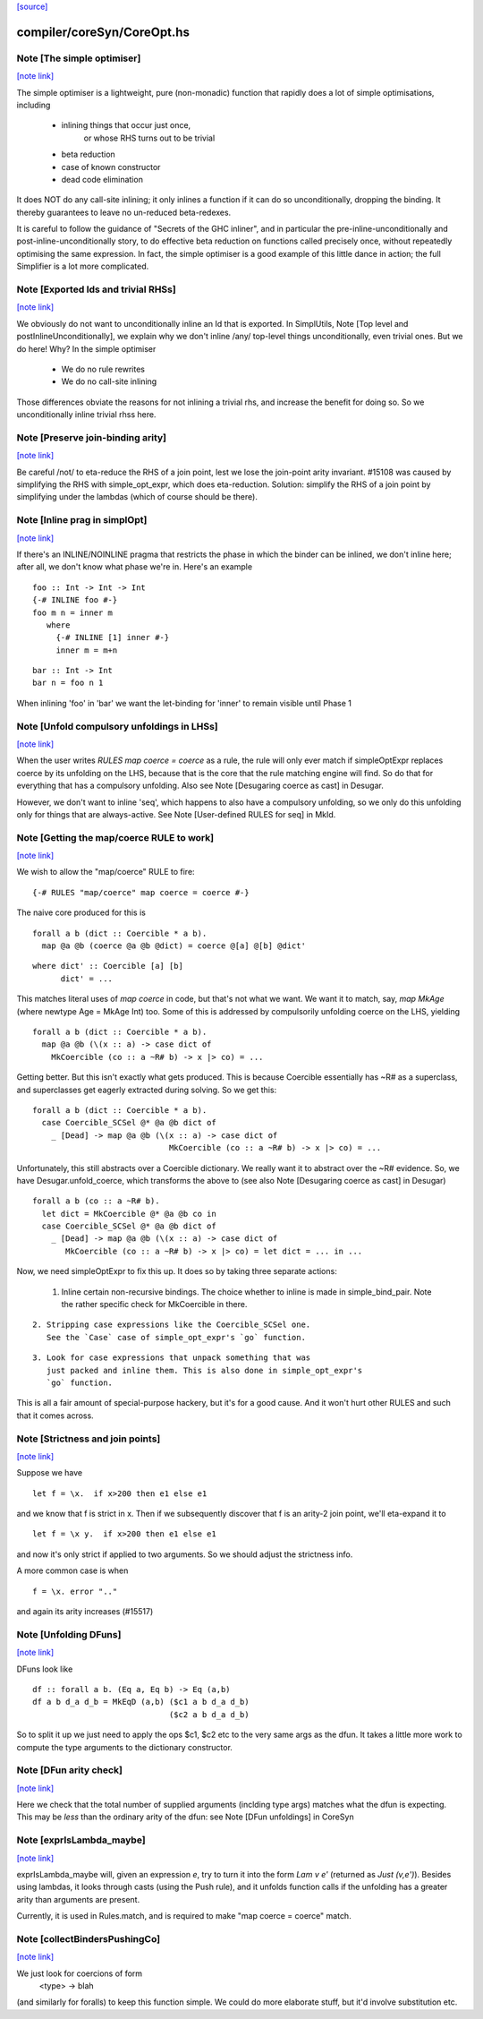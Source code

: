 `[source] <https://gitlab.haskell.org/ghc/ghc/tree/master/compiler/coreSyn/CoreOpt.hs>`_

compiler/coreSyn/CoreOpt.hs
===========================


Note [The simple optimiser]
~~~~~~~~~~~~~~~~~~~~~~~~~~~

`[note link] <https://gitlab.haskell.org/ghc/ghc/tree/master/compiler/coreSyn/CoreOpt.hs#L67>`__

The simple optimiser is a lightweight, pure (non-monadic) function
that rapidly does a lot of simple optimisations, including

  - inlining things that occur just once,
      or whose RHS turns out to be trivial
  - beta reduction
  - case of known constructor
  - dead code elimination

It does NOT do any call-site inlining; it only inlines a function if
it can do so unconditionally, dropping the binding.  It thereby
guarantees to leave no un-reduced beta-redexes.

It is careful to follow the guidance of "Secrets of the GHC inliner",
and in particular the pre-inline-unconditionally and
post-inline-unconditionally story, to do effective beta reduction on
functions called precisely once, without repeatedly optimising the same
expression.  In fact, the simple optimiser is a good example of this
little dance in action; the full Simplifier is a lot more complicated.



Note [Exported Ids and trivial RHSs]
~~~~~~~~~~~~~~~~~~~~~~~~~~~~~~~~~~~~

`[note link] <https://gitlab.haskell.org/ghc/ghc/tree/master/compiler/coreSyn/CoreOpt.hs#L476>`__

We obviously do not want to unconditionally inline an Id that is exported.
In SimplUtils, Note [Top level and postInlineUnconditionally], we
explain why we don't inline /any/ top-level things unconditionally, even
trivial ones.  But we do here!  Why?  In the simple optimiser

  * We do no rule rewrites
  * We do no call-site inlining

Those differences obviate the reasons for not inlining a trivial rhs,
and increase the benefit for doing so.  So we unconditionally inline trivial
rhss here.



Note [Preserve join-binding arity]
~~~~~~~~~~~~~~~~~~~~~~~~~~~~~~~~~~

`[note link] <https://gitlab.haskell.org/ghc/ghc/tree/master/compiler/coreSyn/CoreOpt.hs#L490>`__

Be careful /not/ to eta-reduce the RHS of a join point, lest we lose
the join-point arity invariant.  #15108 was caused by simplifying
the RHS with simple_opt_expr, which does eta-reduction.  Solution:
simplify the RHS of a join point by simplifying under the lambdas
(which of course should be there).



Note [Inline prag in simplOpt]
~~~~~~~~~~~~~~~~~~~~~~~~~~~~~~

`[note link] <https://gitlab.haskell.org/ghc/ghc/tree/master/compiler/coreSyn/CoreOpt.hs#L564>`__

If there's an INLINE/NOINLINE pragma that restricts the phase in
which the binder can be inlined, we don't inline here; after all,
we don't know what phase we're in.  Here's an example

::

  foo :: Int -> Int -> Int
  {-# INLINE foo #-}
  foo m n = inner m
     where
       {-# INLINE [1] inner #-}
       inner m = m+n

..

::

  bar :: Int -> Int
  bar n = foo n 1

..

When inlining 'foo' in 'bar' we want the let-binding for 'inner'
to remain visible until Phase 1



Note [Unfold compulsory unfoldings in LHSs]
~~~~~~~~~~~~~~~~~~~~~~~~~~~~~~~~~~~~~~~~~~~

`[note link] <https://gitlab.haskell.org/ghc/ghc/tree/master/compiler/coreSyn/CoreOpt.hs#L583>`__

When the user writes `RULES map coerce = coerce` as a rule, the rule
will only ever match if simpleOptExpr replaces coerce by its unfolding
on the LHS, because that is the core that the rule matching engine
will find. So do that for everything that has a compulsory
unfolding. Also see Note [Desugaring coerce as cast] in Desugar.

However, we don't want to inline 'seq', which happens to also have a
compulsory unfolding, so we only do this unfolding only for things
that are always-active.  See Note [User-defined RULES for seq] in MkId.



Note [Getting the map/coerce RULE to work]
~~~~~~~~~~~~~~~~~~~~~~~~~~~~~~~~~~~~~~~~~~

`[note link] <https://gitlab.haskell.org/ghc/ghc/tree/master/compiler/coreSyn/CoreOpt.hs#L595>`__

We wish to allow the "map/coerce" RULE to fire:

::

  {-# RULES "map/coerce" map coerce = coerce #-}

..

The naive core produced for this is

::

  forall a b (dict :: Coercible * a b).
    map @a @b (coerce @a @b @dict) = coerce @[a] @[b] @dict'

..

::

  where dict' :: Coercible [a] [b]
        dict' = ...

..

This matches literal uses of `map coerce` in code, but that's not what we
want. We want it to match, say, `map MkAge` (where newtype Age = MkAge Int)
too. Some of this is addressed by compulsorily unfolding coerce on the LHS,
yielding

::

  forall a b (dict :: Coercible * a b).
    map @a @b (\(x :: a) -> case dict of
      MkCoercible (co :: a ~R# b) -> x |> co) = ...

..

Getting better. But this isn't exactly what gets produced. This is because
Coercible essentially has ~R# as a superclass, and superclasses get eagerly
extracted during solving. So we get this:

::

  forall a b (dict :: Coercible * a b).
    case Coercible_SCSel @* @a @b dict of
      _ [Dead] -> map @a @b (\(x :: a) -> case dict of
                               MkCoercible (co :: a ~R# b) -> x |> co) = ...

..

Unfortunately, this still abstracts over a Coercible dictionary. We really
want it to abstract over the ~R# evidence. So, we have Desugar.unfold_coerce,
which transforms the above to (see also Note [Desugaring coerce as cast] in
Desugar)

::

  forall a b (co :: a ~R# b).
    let dict = MkCoercible @* @a @b co in
    case Coercible_SCSel @* @a @b dict of
      _ [Dead] -> map @a @b (\(x :: a) -> case dict of
         MkCoercible (co :: a ~R# b) -> x |> co) = let dict = ... in ...

..

Now, we need simpleOptExpr to fix this up. It does so by taking three
separate actions:
  1. Inline certain non-recursive bindings. The choice whether to inline
     is made in simple_bind_pair. Note the rather specific check for
     MkCoercible in there.

::

  2. Stripping case expressions like the Coercible_SCSel one.
     See the `Case` case of simple_opt_expr's `go` function.

..

::

  3. Look for case expressions that unpack something that was
     just packed and inline them. This is also done in simple_opt_expr's
     `go` function.

..

This is all a fair amount of special-purpose hackery, but it's for
a good cause. And it won't hurt other RULES and such that it comes across.



Note [Strictness and join points]
~~~~~~~~~~~~~~~~~~~~~~~~~~~~~~~~~

`[note link] <https://gitlab.haskell.org/ghc/ghc/tree/master/compiler/coreSyn/CoreOpt.hs#L695>`__

Suppose we have

::

   let f = \x.  if x>200 then e1 else e1

..

and we know that f is strict in x.  Then if we subsequently
discover that f is an arity-2 join point, we'll eta-expand it to

::

   let f = \x y.  if x>200 then e1 else e1

..

and now it's only strict if applied to two arguments.  So we should
adjust the strictness info.

A more common case is when

::

   f = \x. error ".."

..

and again its arity increases (#15517)



Note [Unfolding DFuns]
~~~~~~~~~~~~~~~~~~~~~~

`[note link] <https://gitlab.haskell.org/ghc/ghc/tree/master/compiler/coreSyn/CoreOpt.hs#L1044>`__

DFuns look like

::

  df :: forall a b. (Eq a, Eq b) -> Eq (a,b)
  df a b d_a d_b = MkEqD (a,b) ($c1 a b d_a d_b)
                               ($c2 a b d_a d_b)

..

So to split it up we just need to apply the ops $c1, $c2 etc
to the very same args as the dfun.  It takes a little more work
to compute the type arguments to the dictionary constructor.



Note [DFun arity check]
~~~~~~~~~~~~~~~~~~~~~~~

`[note link] <https://gitlab.haskell.org/ghc/ghc/tree/master/compiler/coreSyn/CoreOpt.hs#L1056>`__

Here we check that the total number of supplied arguments (inclding
type args) matches what the dfun is expecting.  This may be *less*
than the ordinary arity of the dfun: see Note [DFun unfoldings] in CoreSyn



Note [exprIsLambda_maybe]
~~~~~~~~~~~~~~~~~~~~~~~~~

`[note link] <https://gitlab.haskell.org/ghc/ghc/tree/master/compiler/coreSyn/CoreOpt.hs#L1077>`__

exprIsLambda_maybe will, given an expression `e`, try to turn it into the form
`Lam v e'` (returned as `Just (v,e')`). Besides using lambdas, it looks through
casts (using the Push rule), and it unfolds function calls if the unfolding
has a greater arity than arguments are present.

Currently, it is used in Rules.match, and is required to make
"map coerce = coerce" match.



Note [collectBindersPushingCo]
~~~~~~~~~~~~~~~~~~~~~~~~~~~~~~

`[note link] <https://gitlab.haskell.org/ghc/ghc/tree/master/compiler/coreSyn/CoreOpt.hs#L1382>`__

We just look for coercions of form
   <type> -> blah
(and similarly for foralls) to keep this function simple.  We could do
more elaborate stuff, but it'd involve substitution etc.

